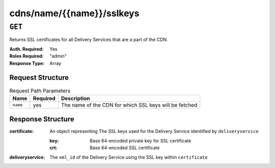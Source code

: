 ..
..
.. Licensed under the Apache License, Version 2.0 (the "License");
.. you may not use this file except in compliance with the License.
.. You may obtain a copy of the License at
..
..     http://www.apache.org/licenses/LICENSE-2.0
..
.. Unless required by applicable law or agreed to in writing, software
.. distributed under the License is distributed on an "AS IS" BASIS,
.. WITHOUT WARRANTIES OR CONDITIONS OF ANY KIND, either express or implied.
.. See the License for the specific language governing permissions and
.. limitations under the License.
..

.. _to-api-cdns-name-name-sslkeys:

**************************
cdns/name/{{name}}/sslkeys
**************************

``GET``
=======
Returns SSL certificates for all Delivery Services that are a part of the CDN.

:Auth. Required: Yes
:Roles Required: "admin"
:Response Type:  Array

Request Structure
-----------------
.. table:: Request Path Parameters

	+----------+----------+--------------------------------------------------------+
	|   Name   | Required | Description                                            |
	+==========+==========+========================================================+
	| ``name`` | yes      | The name of the CDN for which SSL keys will be fetched |
	+----------+----------+--------------------------------------------------------+

Response Structure
------------------
:certificate: An object representing The SSL keys used for the Delivery Service identified by ``deliveryservice``

	:key: Base 64-encoded private key for SSL certificate
	:crt: Base 64-encoded SSL certificate

:deliveryservice: The ``xml_id`` of the Delivery Service using the SSL key within ``certificate``

.. code-block:: json
	:caption: Response Example

	{ "response": [
		{
			"deliveryservice": "ds1",
			"certificate": {
				"crt": "base64encodedcrt1",
				"key": "base64encodedkey1"
			}
		},
		{
			"deliveryservice": "ds2",
			"certificate": {
				"crt": "base64encodedcrt2",
				"key": "base64encodedkey2"
			}
		}
	]}
